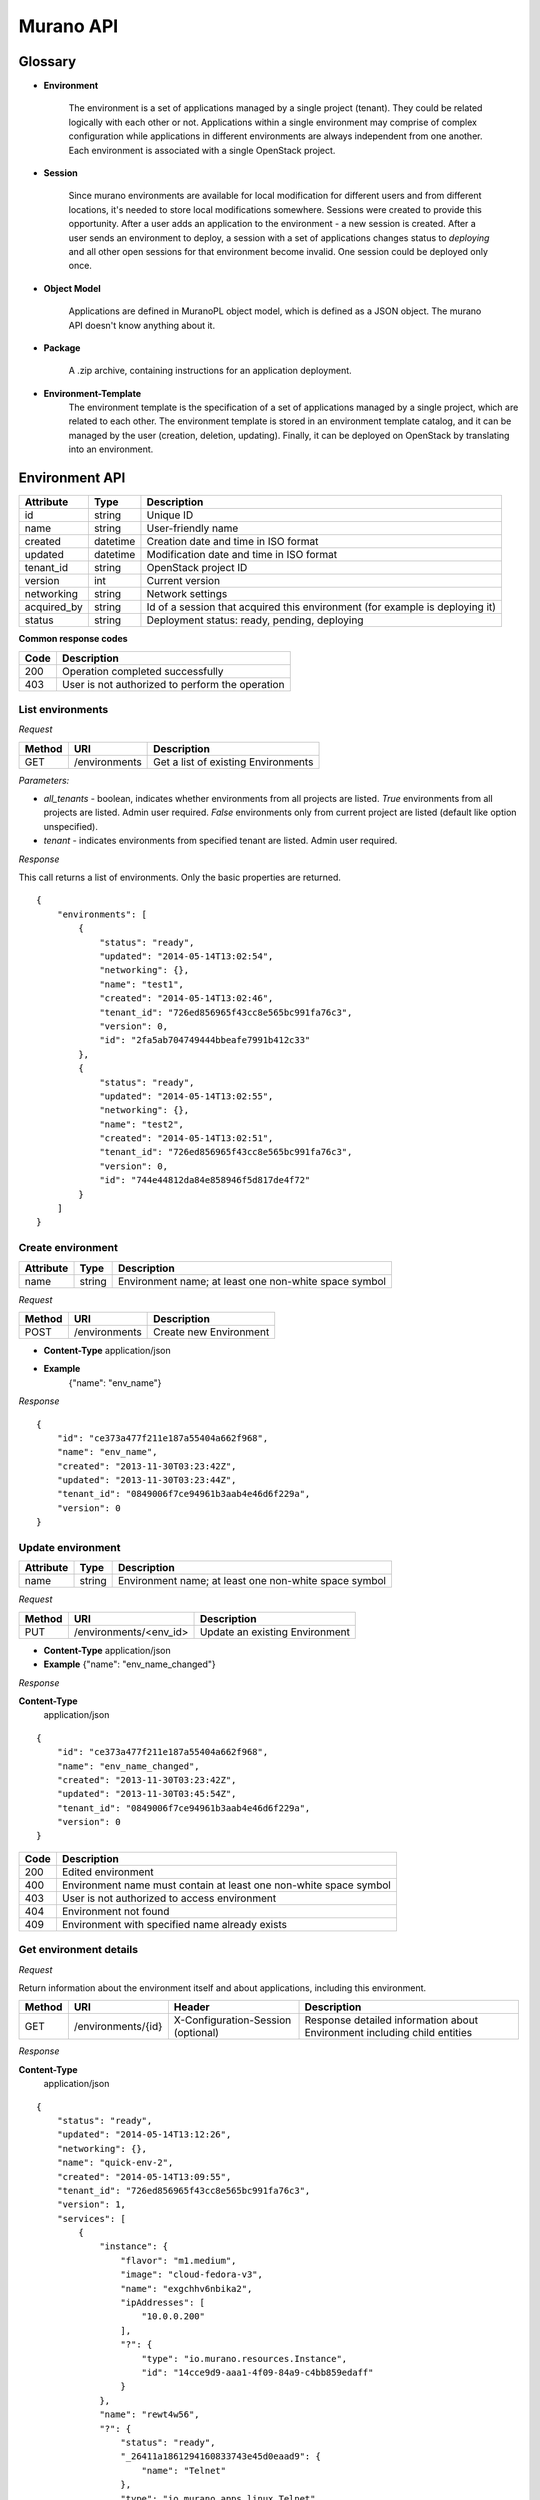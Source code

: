 ==========
Murano API
==========

Glossary
========

.. _glossary-environment:

* **Environment**

    The environment is a set of applications managed by a single project (tenant). They could be related logically with each other or not.
    Applications within a single environment may comprise of complex configuration while applications in different environments are always
    independent from one another. Each environment is associated with a single OpenStack project.

.. _glossary-sessions:

* **Session**

    Since murano environments are available for local modification for different users and from different locations, it's needed to store local modifications somewhere.
    Sessions were created to provide this opportunity. After a user adds an application to the environment - a new session is created.
    After a user sends an environment to deploy, a session with a set of applications changes status to *deploying* and all other open sessions for that environment become invalid.
    One session could be deployed only once.

* **Object Model**

    Applications are defined in MuranoPL object model, which is defined as a JSON object.
    The murano API doesn't know anything about it.

* **Package**

    A .zip archive, containing instructions for an application deployment.

* **Environment-Template**
    The environment template is the specification of a set of applications managed by a single project, which are
    related to each other. The environment template is stored in an environment template catalog, and it can be
    managed by the user (creation, deletion, updating). Finally, it can be deployed on OpenStack by translating
    into an environment.


Environment API
===============

+----------------------+------------+-------------------------------------------+
| Attribute            | Type       | Description                               |
+======================+============+===========================================+
| id                   | string     | Unique ID                                 |
+----------------------+------------+-------------------------------------------+
| name                 | string     | User-friendly name                        |
+----------------------+------------+-------------------------------------------+
| created              | datetime   | Creation date and time in ISO format      |
+----------------------+------------+-------------------------------------------+
| updated              | datetime   | Modification date and time in ISO format  |
+----------------------+------------+-------------------------------------------+
| tenant_id            | string     | OpenStack project ID                      |
+----------------------+------------+-------------------------------------------+
| version              | int        | Current version                           |
+----------------------+------------+-------------------------------------------+
| networking           | string     | Network settings                          |
+----------------------+------------+-------------------------------------------+
| acquired_by          | string     | Id of a session that acquired this        |
|                      |            | environment (for example is deploying it) |
+----------------------+------------+-------------------------------------------+
| status               | string     | Deployment status: ready, pending,        |
|                      |            | deploying                                 |
+----------------------+------------+-------------------------------------------+

**Common response codes**

+----------------+-----------------------------------------------------------+
| Code           | Description                                               |
+================+===========================================================+
| 200            | Operation completed successfully                          |
+----------------+-----------------------------------------------------------+
| 403            | User is not authorized to perform the operation           |
+----------------+-----------------------------------------------------------+

List environments
-----------------

*Request*


+----------+----------------------------------+----------------------------------+
| Method   | URI                              | Description                      |
+==========+==================================+==================================+
| GET      | /environments                    | Get a list of existing           |
|          |                                  | Environments                     |
+----------+----------------------------------+----------------------------------+


*Parameters:*

* `all_tenants` - boolean, indicates whether environments from all projects are listed.
  *True* environments from all projects are listed. Admin user required.
  *False* environments only from current project are listed (default like option unspecified).

* `tenant` - indicates environments from specified tenant are listed. Admin user required.

*Response*


This call returns a list of environments. Only the basic properties are
returned.

::

    {
        "environments": [
            {
                "status": "ready",
                "updated": "2014-05-14T13:02:54",
                "networking": {},
                "name": "test1",
                "created": "2014-05-14T13:02:46",
                "tenant_id": "726ed856965f43cc8e565bc991fa76c3",
                "version": 0,
                "id": "2fa5ab704749444bbeafe7991b412c33"
            },
            {
                "status": "ready",
                "updated": "2014-05-14T13:02:55",
                "networking": {},
                "name": "test2",
                "created": "2014-05-14T13:02:51",
                "tenant_id": "726ed856965f43cc8e565bc991fa76c3",
                "version": 0,
                "id": "744e44812da84e858946f5d817de4f72"
            }
        ]
    }

Create environment
------------------

+----------------------+------------+--------------------------------------------------------+
| Attribute            | Type       | Description                                            |
+======================+============+========================================================+
| name                 | string     | Environment name; at least one non-white space symbol  |
+----------------------+------------+--------------------------------------------------------+

*Request*

+----------+----------------------------------+----------------------------------+
| Method   | URI                              | Description                      |
+==========+==================================+==================================+
| POST     | /environments                    | Create new Environment           |
+----------+----------------------------------+----------------------------------+

* **Content-Type**
  application/json

* **Example**
   {"name": "env_name"}

*Response*

::

    {
        "id": "ce373a477f211e187a55404a662f968",
        "name": "env_name",
        "created": "2013-11-30T03:23:42Z",
        "updated": "2013-11-30T03:23:44Z",
        "tenant_id": "0849006f7ce94961b3aab4e46d6f229a",
        "version": 0
    }


Update environment
------------------

+----------------------+------------+--------------------------------------------------------+
| Attribute            | Type       | Description                                            |
+======================+============+========================================================+
| name                 | string     | Environment name; at least one non-white space symbol  |
+----------------------+------------+--------------------------------------------------------+

*Request*

+----------+----------------------------------+----------------------------------+
| Method   | URI                              | Description                      |
+==========+==================================+==================================+
| PUT      | /environments/<env_id>           | Update an existing Environment   |
+----------+----------------------------------+----------------------------------+

* **Content-Type**
  application/json

* **Example**
  {"name": "env_name_changed"}

*Response*

**Content-Type**
  application/json

::

    {
        "id": "ce373a477f211e187a55404a662f968",
        "name": "env_name_changed",
        "created": "2013-11-30T03:23:42Z",
        "updated": "2013-11-30T03:45:54Z",
        "tenant_id": "0849006f7ce94961b3aab4e46d6f229a",
        "version": 0
    }

+----------------+-----------------------------------------------------------+
| Code           | Description                                               |
+================+===========================================================+
| 200            | Edited environment                                        |
+----------------+-----------------------------------------------------------+
| 400            | Environment name must contain at least one non-white space|
|                | symbol                                                    |
+----------------+-----------------------------------------------------------+
| 403            | User is not authorized to access environment              |
+----------------+-----------------------------------------------------------+
| 404            | Environment not found                                     |
+----------------+-----------------------------------------------------------+
| 409            | Environment with specified name already exists            |
+----------------+-----------------------------------------------------------+

Get environment details
-----------------------

*Request*

Return information about the environment itself and about applications, including this environment.

+----------+----------------------------------+-----------------------------------+----------------------------------+
| Method   | URI                              | Header                            | Description                      |
+==========+==================================+===================================+==================================+
| GET      | /environments/{id}               | X-Configuration-Session (optional)| Response detailed information    |
|          |                                  |                                   | about Environment including      |
|          |                                  |                                   | child entities                   |
+----------+----------------------------------+-----------------------------------+----------------------------------+

*Response*

**Content-Type**
  application/json

::

    {
        "status": "ready",
        "updated": "2014-05-14T13:12:26",
        "networking": {},
        "name": "quick-env-2",
        "created": "2014-05-14T13:09:55",
        "tenant_id": "726ed856965f43cc8e565bc991fa76c3",
        "version": 1,
        "services": [
            {
                "instance": {
                    "flavor": "m1.medium",
                    "image": "cloud-fedora-v3",
                    "name": "exgchhv6nbika2",
                    "ipAddresses": [
                        "10.0.0.200"
                    ],
                    "?": {
                        "type": "io.murano.resources.Instance",
                        "id": "14cce9d9-aaa1-4f09-84a9-c4bb859edaff"
                    }
                },
                "name": "rewt4w56",
                "?": {
                    "status": "ready",
                    "_26411a1861294160833743e45d0eaad9": {
                        "name": "Telnet"
                    },
                    "type": "io.murano.apps.linux.Telnet",
                    "id": "446373ef-03b5-4925-b095-6c56568fa518"
                }
            }
        ],
        "id": "20d4a012628e4073b48490a336a8acbf"
    }

Delete environment
------------------

*Request*


+----------+----------------------------------+----------------------------------+
| Method   | URI                              | Description                      |
+==========+==================================+==================================+
| DELETE   | /environments/{id}?abandon       | Remove specified Environment.    |
+----------+----------------------------------+----------------------------------+


*Parameters:*

* `abandon` - boolean, indicates how to delete environment. *False* is used if
  all resources used by environment must be destroyed; *True* is used when just
  database must be cleaned


*Response*

+----------------+-----------------------------------------------------------+
| Code           | Description                                               |
+================+===========================================================+
| 200            | OK. Environment deleted successfully                      |
+----------------+-----------------------------------------------------------+
| 403            | User is not allowed to delete this resource               |
+----------------+-----------------------------------------------------------+
| 404            | Not found. Specified environment doesn`t exist            |
+----------------+-----------------------------------------------------------+


Environment configuration API
=============================

Multiple :ref:`sessions <glossary-sessions>` could be opened for one environment
simultaneously, but only one session going to be deployed. First session that
starts deploying is going to be deployed; other ones become invalid and could
not be deployed at all.
User could not open new session for environment that in
*deploying* state (that's why we call it "almost lock free" model).

+----------------------+------------+-------------------------------------------+
| Attribute            | Type       | Description                               |
+======================+============+===========================================+
| id                   | string     | Session unique ID                         |
+----------------------+------------+-------------------------------------------+
| environment\_id      | string     | Environment that going to be modified     |
|                      |            | during this session                       |
+----------------------+------------+-------------------------------------------+
| created              | datetime   | Creation date and time in ISO format      |
+----------------------+------------+-------------------------------------------+
| updated              | datetime   | Modification date and time in ISO format  |
+----------------------+------------+-------------------------------------------+
| user\_id             | string     | Session owner ID                          |
+----------------------+------------+-------------------------------------------+
| version              | int        | Environment version for which             |
|                      |            | configuration session is opened           |
+----------------------+------------+-------------------------------------------+
| state                | string     | Session state. Could be: open, deploying, |
|                      |            | deployed                                  |
+----------------------+------------+-------------------------------------------+

Configure environment / open session
------------------------------------

During this call a new working session is created with its ID returned in response body.
Notice that the session ID should be added to request headers with name ``X-Configuration-Session``
in subsequent requests when necessary.

*Request*


+----------+----------------------------------+----------------------------------+
| Method   | URI                              | Description                      |
+==========+==================================+==================================+
| POST     | /environments/<env_id>/configure | Creating new configuration       |
|          |                                  | session                          |
+----------+----------------------------------+----------------------------------+

*Response*

**Content-Type**
  application/json

::

  {
      "id": "257bef44a9d848daa5b2563779714820",
      "updated": datetime.datetime(2014, 5, 14, 14, 17, 58, 949358),
      "environment_id": "744e44812da84e858946f5d817de4f72",
      "ser_id": "4e91d06270c54290b9dbdf859356d3b3",
      "created": datetime.datetime(2014, 5, 14, 14, 17, 58, 949305),
      "state": "open",
      "version": 0L
  }

+----------------+-----------------------------------------------------------+
| Code           | Description                                               |
+================+===========================================================+
| 200            | Session created successfully                              |
+----------------+-----------------------------------------------------------+
| 401            | User is not authorized to access this session             |
+----------------+-----------------------------------------------------------+
| 403            | Could not open session for environment, environment has   |
|                | deploying status                                          |
+----------------+-----------------------------------------------------------+
| 404            | Not found. Specified environment doesn`t exist            |
+----------------+-----------------------------------------------------------+


Deploy session
--------------

With this request all local changes made within the environment start to deploy on OpenStack.

*Request*

+----------+---------------------------------+--------------------------------+
| Method   | URI                             | Description                    |
+==========+=================================+================================+
| POST     | /environments/<env_id>/sessions/| Deploy changes made in session |
|          | <session_id>/deploy             |  with specified session_id     |
+----------+---------------------------------+--------------------------------+

*Response*


+----------------+-----------------------------------------------------------+
| Code           | Description                                               |
+================+===========================================================+
| 200            | Session status changes to *deploying*                     |
+----------------+-----------------------------------------------------------+
| 401            | User is not authorized to access this session             |
+----------------+-----------------------------------------------------------+
| 403            | Session is already deployed or deployment is in progress  |
+----------------+-----------------------------------------------------------+
| 404            | Not found. Specified session or environment doesn`t exist |
+----------------+-----------------------------------------------------------+

Get session details
-------------------

*Request*

+----------+---------------------------------+---------------------------+
| Method   | URI                             | Description               |
+==========+=================================+===========================+
| GET      | /environments/<env_id>/sessions/| Get details about session |
|          | <session_id>                    | with specified session_id |
+----------+---------------------------------+---------------------------+

*Response*


::

    {
        "id": "4aecdc2178b9430cbbb8db44fb7ac384",
        "environment_id": "4dc8a2e8986fa8fa5bf24dc8a2e8986fa8",
        "created": "2013-11-30T03:23:42Z",
        "updated": "2013-11-30T03:23:54Z",
        "user_id": "d7b501094caf4daab08469663a9e1a2b",
        "version": 0,
        "state": "deploying"
    }

+----------------+-----------------------------------------------------------+
| Code           | Description                                               |
+================+===========================================================+
| 200            | Session details information received                      |
+----------------+-----------------------------------------------------------+
| 401            | User is not authorized to access this session             |
+----------------+-----------------------------------------------------------+
| 403            | Session is invalid                                        |
+----------------+-----------------------------------------------------------+
| 404            | Not found. Specified session or environment doesn`t exist |
+----------------+-----------------------------------------------------------+

Delete session
--------------

*Request*

+----------+---------------------------------+----------------------------------+
| Method   | URI                             | Description                      |
+==========+=================================+==================================+
| DELETE   | /environments/<env_id>/sessions/| Delete session with specified    |
|          | <session_id>                    | session_id                       |
+----------+---------------------------------+----------------------------------+

*Response*

+----------------+-----------------------------------------------------------+
| Code           | Description                                               |
+================+===========================================================+
| 200            | Session is deleted successfully                           |
+----------------+-----------------------------------------------------------+
| 401            | User is not authorized to access this session             |
+----------------+-----------------------------------------------------------+
| 403            | Session is in deploying state and could not be deleted    |
+----------------+-----------------------------------------------------------+
| 404            | Not found. Specified session or environment doesn`t exist |
+----------------+-----------------------------------------------------------+

Environment model API
=====================

Get environment model
---------------------

+----------+-------------------------------------+------------------------+--------------------------+
| Method   | URI                                 | Header                 | Description              |
+==========+=====================================+========================+==========================+
| GET      | /environments/<env_id>/model/<path> | X-Configuration-Session| Get an Environment model |
|          |                                     | (optional)             |                          |
+----------+-------------------------------------+------------------------+--------------------------+

Specifying <path> allows to get a specific section of the model, for example
`defaultNetworks`, `region` or `?` or any of the subsections.

*Response*

**Content-Type**
  application/json

.. code-block:: javascript

    {
        "defaultNetworks": {
            "environment": {
                "internalNetworkName": "net_two",
                "?": {
                    "type": "io.murano.resources.ExistingNeutronNetwork",
                    "id": "594e94fcfe4c48ef8f9b55edb3b9f177"
                }
            },
            "flat": null
        },
        "region": "RegionTwo",
        "name": "new_env",
        "regions": {
            "": {
                "defaultNetworks": {
                    "environment": {
                        "autoUplink": true,
                        "name": "new_env-network",
                        "externalRouterId": null,
                        "dnsNameservers": [],
                        "autogenerateSubnet": true,
                        "subnetCidr": null,
                        "openstackId": null,
                        "?": {
                            "dependencies": {
                                "onDestruction": [{
                                    "subscriber": "c80e33dd67a44f489b2f04818b72f404",
                                    "handler": null
                                }]
                            },
                            "type": "io.murano.resources.NeutronNetwork/0.0.0@io.murano",
                            "id": "e145b50623c04a68956e3e656a0568d3",
                            "name": null
                        },
                        "regionName": "RegionOne"
                    },
                    "flat": null
                },
                "name": "RegionOne",
                "?": {
                    "type": "io.murano.CloudRegion/0.0.0@io.murano",
                    "id": "c80e33dd67a44f489b2f04818b72f404",
                    "name": null
                }
            },
            "RegionOne": "c80e33dd67a44f489b2f04818b72f404",
            "RegionTwo": {
                "defaultNetworks": {
                    "environment": {
                        "autoUplink": true,
                        "name": "new_env-network",
                        "externalRouterId": "e449bdd5-228c-4747-a925-18cda80fbd6b",
                        "dnsNameservers": ["8.8.8.8"],
                        "autogenerateSubnet": true,
                        "subnetCidr": "10.0.198.0/24",
                        "openstackId": "00a695c1-60ff-42ec-acb9-b916165413da",
                        "?": {
                            "dependencies": {
                                "onDestruction": [{
                                    "subscriber": "f8cb28d147914850978edb35eca156e1",
                                    "handler": null
                                }]
                            },
                            "type": "io.murano.resources.NeutronNetwork/0.0.0@io.murano",
                            "id": "72d2c13c600247c98e09e2e3c1cd9d70",
                            "name": null
                        },
                        "regionName": "RegionTwo"
                    },
                    "flat": null
                },
                "name": "RegionTwo",
                "?": {
                    "type": "io.murano.CloudRegion/0.0.0@io.murano",
                    "id": "f8cb28d147914850978edb35eca156e1",
                    "name": null
                }
            }
        },
        services: []
        "?": {
            "type": "io.murano.Environment/0.0.0@io.murano",
            "_actions": {
                "f7f22c174070455c9cafc59391402bdc_deploy": {
                    "enabled": true,
                    "name": "deploy",
                    "title": "deploy"
                }
            },
            "id": "f7f22c174070455c9cafc59391402bdc",
            "name": null
        }
    }

+----------------+-----------------------------------------------------------+
| Code           | Description                                               |
+================+===========================================================+
| 200            | Environment model received successfully                   |
+----------------+-----------------------------------------------------------+
| 403            | User is not authorized to access environment              |
+----------------+-----------------------------------------------------------+
| 404            | Environment is not found or specified section of the      |
|                | model does not exist                                      |
+----------------+-----------------------------------------------------------+

Update environment model
------------------------

*Request*

+----------+--------------------------------+------------------------+-----------------------------+
| Method   | URI                            | Header                 | Description                 |
+==========+================================+========================+=============================+
| PATCH    | /environments/<env_id>/model/  | X-Configuration-Session| Update an Environment model |
+----------+--------------------------------+------------------------+-----------------------------+

* **Content-Type**
  application/env-model-json-patch

  Allowed operations for paths:

  * "" (model root): no operations
  * "defaultNetworks": "replace"
  * "defaultNetworks/environment": "replace"
  * "defaultNetworks/environment/?/id": no operations
  * "defaultNetworks/flat": "replace"
  * "name": "replace"
  * "region": "replace"
  * "?/type": "replace"
  * "?/id": no operations

  For other paths any operation (add, replace or remove) is allowed.

* **Example of request body with JSON-patch**

.. code-block:: javascript

   [{
     "op": "replace",
     "path": "/defaultNetworks/flat",
     "value": true
   }]

*Response*

**Content-Type**
  application/json

See *GET* request response.

+----------------+-----------------------------------------------------------+
| Code           | Description                                               |
+================+===========================================================+
| 200            | Environment is edited successfully                        |
+----------------+-----------------------------------------------------------+
| 400            | Body format is invalid                                    |
+----------------+-----------------------------------------------------------+
| 403            | User is not authorized to access environment or specified |
|                | operation is forbidden for the given property             |
+----------------+-----------------------------------------------------------+
| 404            | Environment is not found or specified section of the      |
|                | model does not exist                                      |
+----------------+-----------------------------------------------------------+

Environment deployments API
===========================

Environment deployment API allows to track changes of environment status, deployment events and errors.
It also allows to browse deployment history.

List Deployments
----------------

Returns information about all deployments of the specified environment.

*Request*

+----------+------------------------------------+--------------------------------------+
| Method   | URI                                | Description                          |
+==========+====================================+======================================+
| GET      | /environments/<env_id>/deployments | Get list of environment deployments  |
+----------+------------------------------------+--------------------------------------+
| GET      | /deployments                       | Get list of deployments for all      |
|          |                                    | environments in user's project       |
+----------+------------------------------------+--------------------------------------+

*Response*

**Content-Type**
  application/json

::

    {
        "deployments": [
            {
                "updated": "2014-05-15T07:24:21",
                "environment_id": "744e44812da84e858946f5d817de4f72",
                "description": {
                    "services": [
                        {
                            "instance": {
                                "flavor": "m1.medium",
                                "image": "cloud-fedora-v3",
                                "?": {
                                    "type": "io.murano.resources.Instance",
                                    "id": "ef729199-c71e-4a4c-a314-0340e279add8"
                                },
                                "name": "xkaduhv7qeg4m7"
                            },
                            "name": "teslnet1",
                            "?": {
                                "_26411a1861294160833743e45d0eaad9": {
                                    "name": "Telnet"
                                },
                                "type": "io.murano.apps.linux.Telnet",
                                "id": "6e437be2-b5bc-4263-8814-6fd57d6ddbd5"
                            }
                        }
                    ],
                    "defaultNetworks": {
                        "environment": {
                            "name": "test2-network",
                            "?": {
                                "type": "io.murano.lib.networks.neutron.NewNetwork",
                                "id": "b6a1d515434047d5b4678a803646d556"
                            }
                        },
                        "flat": null
                    },
                    "name": "test2",
                    "?": {
                        "type": "io.murano.Environment",
                        "id": "744e44812da84e858946f5d817de4f72"
                    }
                },
                "created": "2014-05-15T07:24:21",
                "started": "2014-05-15T07:24:21",
                "finished": null,
                "state": "running",
                "id": "327c81e0e34a4c93ad9b9052ef42b752"
            }
        ]
    }


+----------------+-----------------------------------------------------------+
| Code           | Description                                               |
+================+===========================================================+
| 200            | Deployments information received successfully             |
+----------------+-----------------------------------------------------------+
| 401            | User is not authorized to access this environment         |
+----------------+-----------------------------------------------------------+

Application management API
==========================

All applications should be created within an environment and all environment modifications are held within the session.
Local changes apply only after successful deployment of an environment session.

Get application details
-----------------------

Using GET requests to applications endpoint user works with list containing all
applications for specified environment. A user can request a whole list,
specific application, or specific attribute of a specific application using tree
traversing. To request a specific application, the user should add to endpoint part
an application id, e.g.: */environments/<env_id>/services/<application_id>*. For
selection of specific attribute on application, simply appending part with
attribute name will work. For example to request application name, user
should use next endpoint: */environments/<env_id>/services/<application_id>/name*

*Request*

+----------------+-----------------------------------------------------------+------------------------------------+
| Method         | URI                                                       | Header                             |
+================+===========================================================+====================================+
| GET            | /environments/<env_id>/services/<app_id>                  | X-Configuration-Session (optional) |
+----------------+-----------------------------------------------------------+------------------------------------+

**Parameters:**

* `env_id` - environment ID, required
* `app_id` - application ID, optional

*Response*

**Content-Type**
  application/json

::

    {
        "instance": {
            "flavor": "m1.medium",
            "image": "cloud-fedora-v3",
            "?": {
                "type": "io.murano.resources.Instance",
                "id": "060715ff-7908-4982-904b-3b2077ff55ef"
            },
            "name": "hbhmyhv6qihln3"
        },
        "name": "dfg34",
        "?": {
            "status": "pending",
            "_26411a1861294160833743e45d0eaad9": {
                "name": "Telnet"
            },
            "type": "io.murano.apps.linux.Telnet",
            "id": "6e7b8ad5-888d-4c5a-a498-076d092a7eff"
        }
    }

Create new application
----------------------

Create a new application and add it to the murano environment.
Result JSON is calculated in Murano dashboard, which is based on `UI definition <https://opendev.org/openstack/murano/src/branch/master/doc/source/admin/appdev-guide/muranopackages/dynamic_ui.rst>`_.

*Request*

**Content-Type**
  application/json

+----------------+-----------------------------------------------------------+------------------------------------+
| Method         | URI                                                       | Header                             |
+================+===========================================================+====================================+
| POST           | /environments/<env_id>/services                           | X-Configuration-Session            |
+----------------+-----------------------------------------------------------+------------------------------------+

::

    {
      "instance": {
        "flavor": "m1.medium",
        "image": "clod-fedora-v3",
        "?": {
          "type": "io.murano.resources.Instance",
          "id": "bce8308e-5938-408b-a27a-0d3f0a2c52eb"
        },
        "name": "nhekhv6r7mhd4"
      },
      "name": "sdf34sadf",
      "?": {
        "_26411a1861294160833743e45d0eaad9": {
          "name": "Telnet"
        },
        "type": "io.murano.apps.linux.Telnet",
        "id": "190c8705-5784-4782-83d7-0ab55a1449aa"
      }
    }


*Response*

Created application returned


**Content-Type**
  application/json

::

    {
        "instance": {
            "flavor": "m1.medium",
            "image": "cloud-fedora-v3",
            "?": {
                "type": "io.murano.resources.Instance",
                "id": "bce8308e-5938-408b-a27a-0d3f0a2c52eb"
            },
            "name": "nhekhv6r7mhd4"
        },
        "name": "sdf34sadf",
        "?": {
            "_26411a1861294160833743e45d0eaad9": {
                "name": "Telnet"
            },
            "type": "io.murano.apps.linux.Telnet",
            "id": "190c8705-5784-4782-83d7-0ab55a1449a1"
        }
    }

+----------------+-----------------------------------------------------------+
| Code           | Description                                               |
+================+===========================================================+
| 200            | Application was created successfully                      |
+----------------+-----------------------------------------------------------+
| 401            | User is not authorized to perform this action             |
+----------------+-----------------------------------------------------------+
| 403            | Policy prevents this user from performing this action     |
+----------------+-----------------------------------------------------------+
| 404            | Not found. Environment doesn't exist                      |
+----------------+-----------------------------------------------------------+
| 400            | Required header or body are not provided                  |
+----------------+-----------------------------------------------------------+

Update applications
-------------------

Applications list for environment can be updated.

*Request*

**Content-Type**
  application/json

+----------------+-----------------------------------------------------------+------------------------------------+
| Method         | URI                                                       | Header                             |
+================+===========================================================+====================================+
| PUT            | /environments/<env_id>/services                           | X-Configuration-Session            |
+----------------+-----------------------------------------------------------+------------------------------------+

::

    [{
        "instance": {
            "availabilityZone": "nova",
            "name": "apache-instance",
            "assignFloatingIp": true,
            "keyname": "",
            "flavor": "m1.small",
            "image": "146d5523-7b2d-4abc-b0d0-2041f920ce26",
            "?": {
                "type": "io.murano.resources.LinuxMuranoInstance",
                "id": "25185cb6f29b415fa2e438309827a797"
            }
        },
        "name": "ApacheHttpServer",
        "enablePHP": true,
        "?": {
            "type": "com.example.apache.ApacheHttpServer",
            "id": "6e66106d7dcb4748a5c570150a3df80f"
        }
    }]


*Response*

Updated applications list returned


**Content-Type**
  application/json

::

    [{
        "instance": {
            "availabilityZone": "nova",
            "name": "apache-instance",
            "assignFloatingIp": true,
            "keyname": "",
            "flavor": "m1.small",
            "image": "146d5523-7b2d-4abc-b0d0-2041f920ce26",
            "?": {
                "type": "io.murano.resources.LinuxMuranoInstance",
                "id": "25185cb6f29b415fa2e438309827a797"
            }
        },
        "name": "ApacheHttpServer",
        "enablePHP": true,
        "?": {
            "type": "com.example.apache.ApacheHttpServer",
            "id": "6e66106d7dcb4748a5c570150a3df80f"
        }
    }]

+----------------+-----------------------------------------------------------+
| Code           | Description                                               |
+================+===========================================================+
| 200            | Services are updated successfully                         |
+----------------+-----------------------------------------------------------+
| 400            | Required header is not provided                           |
+----------------+-----------------------------------------------------------+
| 401            | User is not authorized                                    |
+----------------+-----------------------------------------------------------+
| 403            | Session is in deploying state and could not be updated    |
|                | or user is not allowed to update services                 |
+----------------+-----------------------------------------------------------+
| 404            | Not found. Specified environment and/or session do not    |
|                | exist                                                     |
+----------------+-----------------------------------------------------------+

Delete application from environment
-----------------------------------

Delete one or all applications from the environment

*Request*

+----------------+-----------------------------------------------------------+-----------------------------------+
| Method         | URI                                                       | Header                            |
+================+===========================================================+===================================+
| DELETE         | /environments/<env_id>/services/<app_id>                  | X-Configuration-Session(optional) |
+----------------+-----------------------------------------------------------+-----------------------------------+

**Parameters:**

* `env_id` - environment ID, required
* `app_id` - application ID, optional

Statistic API
=============

Statistic API intends to provide billing feature

Instance environment statistics
-------------------------------

*Request*

Get information about all deployed instances in the specified environment

+----------------+--------------------------------------------------------------+
| Method         | URI                                                          |
+================+==============================================================+
| GET            | /environments/<env_id>/instance-statistics/raw/<instance_id> |
+----------------+--------------------------------------------------------------+

**Parameters:**

* `env_id` - environment ID, required
* `instance_id` - ID of the instance for which need to provide statistic information, optional

*Response*


+----------------------+------------+-----------------------------------------------------------------+
| Attribute            | Type       | Description                                                     |
+======================+============+=================================================================+
| type                 | int        | Code of the statistic object; 200 - instance, 100 - application |
+----------------------+------------+-----------------------------------------------------------------+
| type_name            | string     | Class name of the statistic object                              |
+----------------------+------------+-----------------------------------------------------------------+
| instance_id          | string     | Id of deployed instance                                         |
+----------------------+------------+-----------------------------------------------------------------+
| active               | bool       | Instance status                                                 |
+----------------------+------------+-----------------------------------------------------------------+
| type_title           | string     | User-friendly name for browsing statistic in UI                 |
+----------------------+------------+-----------------------------------------------------------------+
| duration             | int        | Seconds of instance uptime                                      |
+----------------------+------------+-----------------------------------------------------------------+

**Content-Type**
  application/json

::

    [
        {
            "type": 200,
            "type_name": "io.murano.resources.Instance",
            "instance_id": "ef729199-c71e-4a4c-a314-0340e279add8",
            "active": true,
            "type_title": null,
            "duration": 1053,
        }
    ]

*Request*

+----------------+--------------------------------------------------------------+
| Method         | URI                                                          |
+================+==============================================================+
| GET            | /environments/<env_id>/instance-statistics/aggregated        |
+----------------+--------------------------------------------------------------+

*Response*

+----------------------+------------+-----------------------------------------------------------------+
| Attribute            | Type       | Description                                                     |
+======================+============+=================================================================+
| type                 | int        | Code of the statistic object; 200 - instance, 100 - application |
+----------------------+------------+-----------------------------------------------------------------+
| duration             | int        | Amount uptime of specified type objects                         |
+----------------------+------------+-----------------------------------------------------------------+
| count                | int        | Quantity of specified type objects                              |
+----------------------+------------+-----------------------------------------------------------------+

**Content-Type**
  application/json

 ::

    [
        {
            "duration": 720,
            "count": 2,
            "type": 200
        }
    ]

General Request Statistics
--------------------------

*Request*

+----------------+---------------+
| Method         | URI           |
+================+===============+
| GET            | /stats        |
+----------------+---------------+

*Response*

+----------------------+------------+-----------------------------------------------------------------+
| Attribute            | Type       | Description                                                     |
+======================+============+=================================================================+
| requests_per_tenant  | int        | Number of incoming requests for user project                    |
+----------------------+------------+-----------------------------------------------------------------+
| errors_per_second    | int        | Class name of the statistic object                              |
+----------------------+------------+-----------------------------------------------------------------+
| errors_count         | int        | Class name of the statistic object                              |
+----------------------+------------+-----------------------------------------------------------------+
| requests_per_second  | float      | Average number of incoming request received in one second       |
+----------------------+------------+-----------------------------------------------------------------+
| requests_count       | int        | Number of all requests sent to the server                       |
+----------------------+------------+-----------------------------------------------------------------+
| cpu_percent          | bool       | Current cpu usage                                               |
+----------------------+------------+-----------------------------------------------------------------+
| cpu_count            | int        | Available cpu power is ``cpu_count * 100%``                     |
+----------------------+------------+-----------------------------------------------------------------+
| host                 | string     | Server host-name                                                |
+----------------------+------------+-----------------------------------------------------------------+
| average_response_time| float      | Average time response waiting, seconds                          |
+----------------------+------------+-----------------------------------------------------------------+

**Content-Type**
  application/json

::

    [
        {
            "updated": "2014-05-15T08:26:17",
            "requests_per_tenant": "{\"726ed856965f43cc8e565bc991fa76c3\": 313}",
            "created": "2014-04-29T13:23:59",
            "cpu_count": 2,
            "errors_per_second": 0,
            "requests_per_second": 0.0266528,
            "cpu_percent": 21.7,
            "host": "fervent-VirtualBox",
            "error_count": 0,
            "request_count": 320,
            "id": 1,
            "average_response_time": 0.55942
        }
    ]


Actions API
===========

Murano actions are simple MuranoPL methods, that can be called on deployed applications.
Application contains a list with available actions. Actions may return a result.

Execute an action
-----------------

Generate task with executing specified action. Input parameters may be provided.

*Request*

**Content-Type**
  application/json

+----------------+-----------------------------------------------------------+------------------------------------+
| Method         | URI                                                       | Header                             |
+================+===========================================================+====================================+
| POST           | /environments/<env_id>/actions/<action_id>                |                                    |
+----------------+-----------------------------------------------------------+------------------------------------+

**Parameters:**

* `env_id` - environment ID, required
* `actions_id` - action ID to execute, required

::

  "{<action_property>: value}"

  or

  "{}" in case action has no properties

*Response*

Task ID that executes specified action is returned

**Content-Type**
  application/json

::

  {
      "task_id": "620e883070ad40a3af566d465aa156ef"
  }

GET action result
-----------------

Request result value after action execution finish. Not all actions have return values.


*Request*

+----------------+-----------------------------------------------------------+------------------------------------+
| Method         | URI                                                       | Header                             |
+================+===========================================================+====================================+
| GET            | /environments/<env_id>/actions/<task_id>                  |                                    |
+----------------+-----------------------------------------------------------+------------------------------------+

**Parameters:**

* `env_id` - environment ID, required
* `task_id` - task ID, generated on desired action execution

*Response*

Json, describing action result is returned. Result type and value are provided.

**Content-Type**
  application/json

::

    {
      "isException": false,
        "result": ["item1", "item2"]
    }


Static Actions API
==================

Static actions are MuranoPL methods that can be called on a MuranoPL class
without deploying actual applications and usually return a result.

Execute a static action
-----------------------

Invoke public static method of the specified MuranoPL class.
Input parameters may be provided if method requires them.

*Request*

**Content-Type**
  application/json

+----------------+-----------------------------------------------------------+------------------------------------+
| Method         | URI                                                       | Header                             |
+================+===========================================================+====================================+
| POST           | /actions                                                  |                                    |
+----------------+-----------------------------------------------------------+------------------------------------+

::

  {
      "className": "my.class.fqn",
      "methodName": "myMethod",
      "packageName": "optional.package.fqn",
      "classVersion": "1.2.3",
      "parameters": {
          "arg1": "value1",
          "arg2": "value2"
      }
   }

+-----------------+------------+-----------------------------------------------------------------------------+
| Attribute       | Type       | Description                                                                 |
+=================+============+=============================================================================+
| className       | string     | Fully qualified name of MuranoPL class with static method                   |
+-----------------+------------+-----------------------------------------------------------------------------+
| methodName      | string     | Name of the method to invoke                                                |
+-----------------+------------+-----------------------------------------------------------------------------+
| packageName     | string     | Fully qualified name of a package with the MuranoPL class (optional)        |
+-----------------+------------+-----------------------------------------------------------------------------+
| classVersion    | string     | Class version specification, "=0" by default                                |
+-----------------+------------+-----------------------------------------------------------------------------+
| parameters      | object     | Key-value pairs of method parameter names and their values, "{}" by default |
+-----------------+------------+-----------------------------------------------------------------------------+

*Response*

JSON-serialized result of the static method execution.

HTTP codes:

+----------------+-----------------------------------------------------------+
| Code           | Description                                               |
+================+===========================================================+
| 200            | OK. Action was executed successfully                      |
+----------------+-----------------------------------------------------------+
| 400            | Bad request. The format of the body is invalid, method    |
|                | doesn't match provided arguments, mandatory arguments are |
|                | not provided                                              |
+----------------+-----------------------------------------------------------+
| 403            | User is not allowed to execute the action                 |
+----------------+-----------------------------------------------------------+
| 404            | Not found. Specified class, package or method doesn't     |
|                | exist or method is not exposed                            |
+----------------+-----------------------------------------------------------+
| 503            | Unhandled exception in the action                         |
+----------------+-----------------------------------------------------------+
